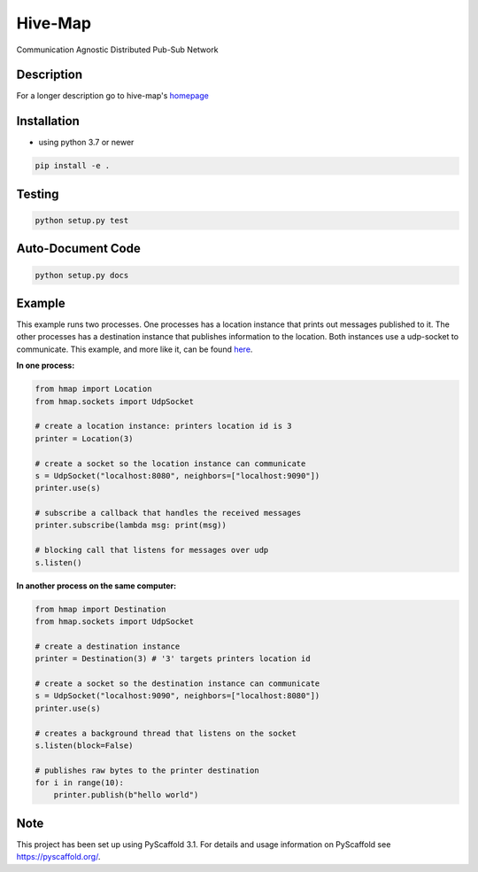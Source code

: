 ========
Hive-Map
========

Communication Agnostic Distributed Pub-Sub Network

Description
===========

For a longer description go to hive-map's `homepage <https://github.com/gregjhansell97/hive-map>`_

Installation
============
- using python 3.7 or newer

.. code-block:: bash

    pip install -e .

Testing
=======
.. code-block:: bash

    python setup.py test

Auto-Document Code
========================
.. code-block:: bash

    python setup.py docs

Example
========
This example runs two processes. One processes has a location instance that prints out 
messages published to it. The other processes has a destination instance that publishes
information to the location. Both instances use a udp-socket to communicate. This example, and 
more like it, can be found `here <https://github.com/gregjhansell97/hive-map>`_.

**In one process:**

.. code-block:: python

    from hmap import Location
    from hmap.sockets import UdpSocket

    # create a location instance: printers location id is 3
    printer = Location(3)
    
    # create a socket so the location instance can communicate
    s = UdpSocket("localhost:8080", neighbors=["localhost:9090"])
    printer.use(s)
    
    # subscribe a callback that handles the received messages
    printer.subscribe(lambda msg: print(msg))
    
    # blocking call that listens for messages over udp
    s.listen()

**In another process on the same computer:**

.. code-block:: python
    
    from hmap import Destination
    from hmap.sockets import UdpSocket
    
    # create a destination instance
    printer = Destination(3) # '3' targets printers location id
    
    # create a socket so the destination instance can communicate
    s = UdpSocket("localhost:9090", neighbors=["localhost:8080"])
    printer.use(s)
    
    # creates a background thread that listens on the socket
    s.listen(block=False)
    
    # publishes raw bytes to the printer destination
    for i in range(10):
        printer.publish(b"hello world")

Note
====

This project has been set up using PyScaffold 3.1. For details and usage
information on PyScaffold see https://pyscaffold.org/.
